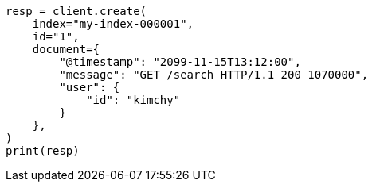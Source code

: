 // This file is autogenerated, DO NOT EDIT
// docs/index_.asciidoc:579

[source, python]
----
resp = client.create(
    index="my-index-000001",
    id="1",
    document={
        "@timestamp": "2099-11-15T13:12:00",
        "message": "GET /search HTTP/1.1 200 1070000",
        "user": {
            "id": "kimchy"
        }
    },
)
print(resp)
----
